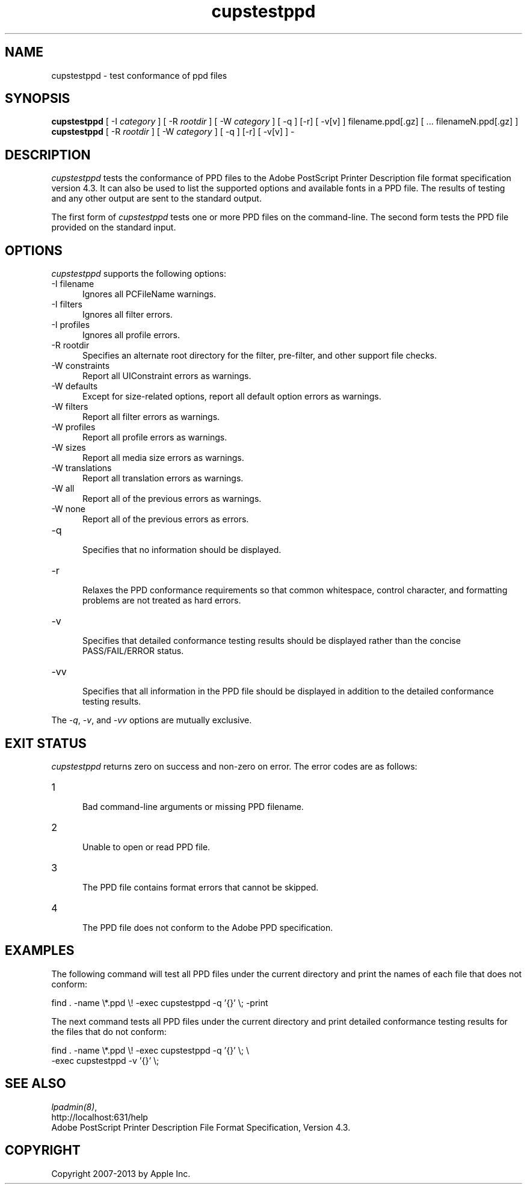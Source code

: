 .\"
.\" "$Id: cupstestppd.man 11022 2013-06-06 22:14:09Z msweet $"
.\"
.\"   cupstestppd man page for CUPS.
.\"
.\"   Copyright 2007-2013 by Apple Inc.
.\"   Copyright 1997-2006 by Easy Software Products.
.\"
.\"   These coded instructions, statements, and computer programs are the
.\"   property of Apple Inc. and are protected by Federal copyright
.\"   law.  Distribution and use rights are outlined in the file "LICENSE.txt"
.\"   which should have been included with this file.  If this file is
.\"   file is missing or damaged, see the license at "http://www.cups.org/".
.\"
.TH cupstestppd 1 "CUPS" "19 November 2009" "Apple Inc."
.SH NAME
cupstestppd \- test conformance of ppd files
.SH SYNOPSIS
.B cupstestppd
[ \-I
.I category
] [ \-R
.I rootdir
] [ \-W
.I category
] [ \-q ] [\-r] [ \-v[v] ] filename.ppd[.gz] [ ... filenameN.ppd[.gz] ]
.br
.B cupstestppd
[ \-R
.I rootdir
] [ \-W
.I category
] [ \-q ] [\-r] [ \-v[v] ] \-
.SH DESCRIPTION
\fIcupstestppd\fR tests the conformance of PPD files to the
Adobe PostScript Printer Description file format specification
version 4.3. It can also be used to list the supported options
and available fonts in a PPD file. The results of testing and
any other output are sent to the standard output.
.LP
The first form of \fIcupstestppd\fR tests one or more PPD files
on the command-line. The second form tests the PPD file provided
on the standard input.
.SH OPTIONS
\fIcupstestppd\fR supports the following options:
.TP 5
\-I filename
.br
Ignores all PCFileName warnings.
.TP 5
\-I filters
.br
Ignores all filter errors.
.TP 5
\-I profiles
.br
Ignores all profile errors.
.TP 5
\-R rootdir
.br
Specifies an alternate root directory for the filter, pre-filter,
and other support file checks.
.TP 5
\-W constraints
.br
Report all UIConstraint errors as warnings.
.TP 5
\-W defaults
.br
Except for size-related options, report all default option errors as warnings.
.TP 5
\-W filters
.br
Report all filter errors as warnings.
.TP 5
\-W profiles
.br
Report all profile errors as warnings.
.TP 5
\-W sizes
.br
Report all media size errors as warnings.
.TP 5
\-W translations
.br
Report all translation errors as warnings.
.TP 5
\-W all
.br
Report all of the previous errors as warnings.
.TP 5
\-W none
.br
Report all of the previous errors as errors.
.TP 5
\-q
.br
Specifies that no information should be displayed.
.TP 5
\-r
.br
Relaxes the PPD conformance requirements so that common
whitespace, control character, and formatting problems are not
treated as hard errors.
.TP 5
\-v
.br
Specifies that detailed conformance testing results should be
displayed rather than the concise PASS/FAIL/ERROR status.
.TP 5
\-vv
.br
Specifies that all information in the PPD file should be
displayed in addition to the detailed conformance testing
results.
.LP
The \fI-q\fR, \fI-v\fR, and \fI-vv\fR options are mutually exclusive.
.SH EXIT STATUS
\fIcupstestppd\fR returns zero on success and non-zero on error. The
error codes are as follows:
.TP 5
1
.br
Bad command-line arguments or missing PPD filename.
.TP 5
2
.br
Unable to open or read PPD file.
.TP 5
3
.br
The PPD file contains format errors that cannot be skipped.
.TP 5
4
.br
The PPD file does not conform to the Adobe PPD specification.
.SH EXAMPLES
The following command will test all PPD files under the current
directory and print the names of each file that does not
conform:
.nf

    find . \-name \\*.ppd \\! \-exec cupstestppd \-q '{}' \\; \-print

.fi
The next command tests all PPD files under the current directory
and print detailed conformance testing results for the files
that do not conform:
.nf

    find . \-name \\*.ppd \\! \-exec cupstestppd \-q '{}' \\; \\
        \-exec cupstestppd \-v '{}' \\;

.fi
.SH SEE ALSO
\fIlpadmin(8)\fR,
.br
http://localhost:631/help
.br
Adobe PostScript Printer Description File Format Specification, Version 4.3.
.SH COPYRIGHT
Copyright 2007-2013 by Apple Inc.
.\"
.\" End of "$Id: cupstestppd.man 11022 2013-06-06 22:14:09Z msweet $".
.\"
